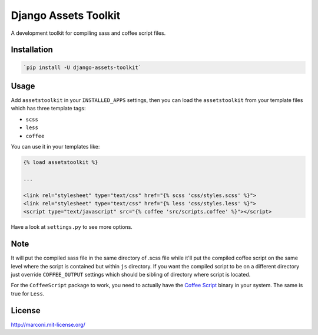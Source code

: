 Django Assets Toolkit
=====================

A development toolkit for compiling sass and coffee script files.

Installation
------------

.. code:: bash

    `pip install -U django-assets-toolkit`

Usage
-----

Add ``assetstoolkit`` in your ``INSTALLED_APPS`` settings, then you can load the ``assetstoolkit`` from your template files which has three template tags:

- ``scss``
- ``less``
- ``coffee``

You can use it in your templates like:

.. code:: python

    {% load assetstoolkit %}

    ...

    <link rel="stylesheet" type="text/css" href="{% scss 'css/styles.scss' %}">
    <link rel="stylesheet" type="text/css" href="{% less 'css/styles.less' %}">
    <script type="text/javascript" src="{% coffee 'src/scripts.coffee' %}"></script>

Have a look at ``settings.py`` to see more options.

Note
----

It will put the compiled sass file in the same directory of .scss file while it'll put the compiled coffee script on the same level where the script is contained but within ``js`` directory. If you want the compiled script to be on a different directory just override ``COFFEE_OUTPUT`` settings which should be sibling of directory where script is located.

For the ``CoffeeScript`` package to work, you need to actually have the `Coffee Script <http://coffeescript.org/>`_ binary in your system. The same is true for ``Less``.

License
-------

http://marconi.mit-license.org/

